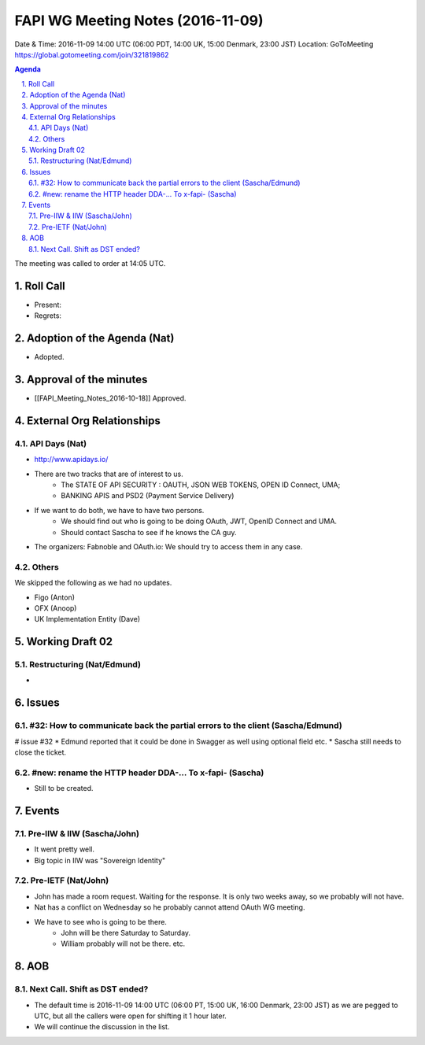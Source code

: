 ============================================
FAPI WG Meeting Notes (2016-11-09)
============================================
Date & Time: 2016-11-09 14:00 UTC
(06:00 PDT, 14:00 UK, 15:00 Denmark, 23:00 JST)
Location: GoToMeeting https://global.gotomeeting.com/join/321819862

.. sectnum::
   :suffix: .


.. contents:: Agenda

The meeting was called to order at 14:05 UTC. 

Roll Call
=============
* Present: 
* Regrets: 

Adoption of the Agenda (Nat)
===============================
* Adopted. 

Approval of the minutes
=========================
* [[FAPI_Meeting_Notes_2016-10-18]] Approved. 

External Org Relationships 
=============================
API Days (Nat)
-------------------
* http://www.apidays.io/
* There are two tracks that are of interest to us. 
    * The STATE OF API SECURITY : OAUTH, JSON WEB TOKENS, OPEN ID Connect, UMA; 
    * BANKING APIS and PSD2 (Payment Service Delivery)
* If we want to do both, we have to have two persons. 
    * We should find out who is going to be doing OAuth, JWT, OpenID Connect and UMA. 
    * Should contact Sascha to see if he knows the CA guy. 
* The organizers: Fabnoble and OAuth.io: We should try to access them in any case. 

Others
----------
We skipped the following as we had no updates. 

* Figo (Anton)
* OFX (Anoop)
* UK Implementation Entity (Dave) 

Working Draft 02
===================

Restructuring (Nat/Edmund)
----------------------------
* 

Issues 
=========================

#32: How to communicate back the partial errors to the client (Sascha/Edmund)
------------------------------------------------------------------------------
# issue #32
* Edmund reported that it could be done in Swagger as well using optional field etc. 
* Sascha still needs to close the ticket. 

#new: rename the HTTP header DDA-... To x-fapi- (Sascha)
-------------------------------------------------------------
* Still to be created. 

Events
=============
Pre-IIW & IIW (Sascha/John)
-------------------------------------
* It went pretty well. 
* Big topic in IIW was "Sovereign Identity"

Pre-IETF (Nat/John)
--------------------
* John has made a room request. Waiting for the response. It is only two weeks away, so we probably will not have. 
* Nat has a conflict on Wednesday so he probably cannot attend OAuth WG meeting. 
* We have to see who is going to be there. 
    * John will be there Saturday to Saturday. 
    * William probably will not be there. etc. 

AOB
========

Next Call. Shift as DST ended? 
-------------------------------
* The default time is 2016-11-09 14:00 UTC (06:00 PT, 15:00 UK, 16:00 Denmark, 23:00 JST)
  as we are pegged to UTC, but all the callers were open for shifting it 1 hour later. 
* We will continue the discussion in the list. 

